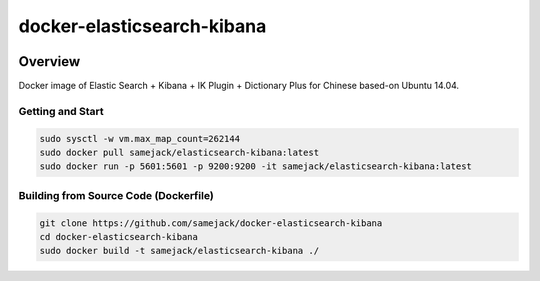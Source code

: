 ***********************************
docker-elasticsearch-kibana
***********************************

.. image:: https://img.shields.io/badge/license-APACHE-blue.svg
   :target: http://www.apache.org/licenses/LICENSE-2.0

.. image:: https://travis-ci.org/samejack/point-core.svg?branch=master
   :target: https://travis-ci.org/samejack/docker-elasticsearch-kibana

.. image:: https://img.shields.io/docker/build/samejack/elasticsearch-kibana.svg
   :target: https://hub.docker.com/r/samejack/elasticsearch-kibana/


Overview
-----------------------------------

Docker image of Elastic Search + Kibana + IK Plugin + Dictionary Plus for Chinese based-on Ubuntu 14.04.

Getting and Start
=================
.. code-block:: bash

    sudo sysctl -w vm.max_map_count=262144
    sudo docker pull samejack/elasticsearch-kibana:latest
    sudo docker run -p 5601:5601 -p 9200:9200 -it samejack/elasticsearch-kibana:latest


Building from Source Code (Dockerfile)
======================================
.. code-block:: bash

    git clone https://github.com/samejack/docker-elasticsearch-kibana
    cd docker-elasticsearch-kibana
    sudo docker build -t samejack/elasticsearch-kibana ./
